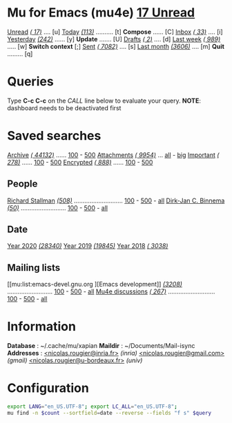 
* Mu for Emacs (mu4e)                                        *[[mu:flag:unread|%3d Unread][ 17 Unread]]*

[[mu:flag:unread][Unread]] /[[mu:flag:unread|(%3d)][( 17)]]/ .... [u]  [[mu:date:today..now][Today]] /[[mu:date:today..now|(%3d)][(113)]]/ .......... [t]  *Compose* ...... [C]
[[mu:m:/inria/inbox or m:/gmail/inbox or m:/univ/inbox][Inbox]]  /[[mu:m:/inria/inbox or m:/gmail/inbox or m:/univ/inbox|(%3d)][( 33)]]/ .... [i]  [[mu:date:2d..today and not date:today..now][Yesterday]] /[[mu:date:2d..today and not date:today..now|(%3d)][(242)]]/ ...... [y]  *Update* ....... [U]
[[mu:m:/inria/drafts or m:/gmail/drafts or m:/univ/drafts][Drafts]] /[[mu:m:/inria/drafts or m:/gmail/drafts or m:/univ/drafts|(%3d)][(  2)]]/ .... [d]  [[mu:date:7d..now][Last week]] /[[mu:date:7d..now|(%4d)][( 989)]]/ ..... [w]  *Switch context* [;]
[[mu:m:/inria/sent or m:/gmail/sent or m:/univ/sent][Sent]] /[[mu:m:/inria/sent or m:/gmail/sent or m:/univ/sent|(%5d)][( 7082)]]/ .... [s]  [[mu:date:4w..now][Last month]] /[[mu:date:4w..|(%4d)][(3606)]]/ .... [m]  *Quit* ......... [q]

* Queries

Type *C-c C-c* on the /CALL/ line below to evaluate your query.
*NOTE*: dashboard needs to be deactivated first

#+CALL: query("flag:unread", 5)
#+RESULTS:

* Saved searches

[[mu:m:/inria/archive or m:/gmail/archive or m:/univ/archive][Archive]] /[[mu:m:/inria/archive or m:/gmail/archive or m:/univ/archive|(%6d)][( 44132)]]/ ...... [[mu:m:/inria/archive or m:/gmail/archive or m:/univ/archive||100][100]] - [[mu:m:/inria/archive or m:/gmail/archive or m:/univ/archive||500][500]]  [[mu:flag:attach][ Attachments]] /[[mu:flag:attach|(%5d)][( 9954)]]/ ... [[mu:flag:attach||99999][all]] - [[mu:size:10M..][big]]
[[mu:flag:flagged][Important]] /[[mu:flag:flagged|(%4d)][( 278)]]/ ...... [[mu:flag:flagged||100][100]] - [[mu:flag:flagged||500][500]]   [[mu:flag:encrypted][Encrypted]] /[[mu:flag:encrypted|(%4d)][( 888)]]/ ...... [[mu:flag:encrypted||100][100]] - [[mu:flag:encrypted||500][500]]

** People 

[[mu:from:rms@gnu.org][Richard Stallman]] /[[mu:from:rms@gnu.org|(%3d)][(508)]]/ ............................ [[mu:mu:from:rms@gnu.org||100][100]] - [[mu:from:rms@gnu.org||500][500]] - [[mu:from:rms@gnu.org||9999][all]]
[[mu:from:djcb@djcbsoftware.nl][Dirk-Jan C. Binnema]] /[[mu:from:djcb@djcbsoftware.nl|(%2d)][(50)]]/ .......................... [[mu:from:djcb@djcbsoftware.nl||100][100]] - [[mu:from:djcb@djcbsoftware.nl||500][500]] - [[mu:from:djcb@djcbsoftware.nl||9999][all]]

** Date

[[mu:date:20200101..20201231][Year 2020]] /[[mu:date:20200101..20201231|(%5d)][(28340)]]/ [[mu:date:20190101..20191231][       Year 2019]] /[[mu:date:20190101..20191231|(%5d)][(19845)]]/ [[mu:date:20180101..20181231][       Year 2018]] /[[mu:date:20180101..20181231|(%5d)][( 3038)]]/

** Mailing lists

[[mu:list:emacs-devel.gnu.org
][Emacs development]] /[[mu:list:emacs-devel.gnu.org|(%4d)][(3208)]]/ .......................... [[mu:list:emacs-devel.gnu.org||100][100]] - [[mu:list:emacs-devel.gnu.org||500][500]] - [[mu:list:emacs-devel.gnu.org||9999][all]]
[[mu:list:mu-discuss.googlegroups.com][Mu4e discussions]] /[[mu:list:mu-discuss.googlegroups.com|(%4d)][( 267)]]/ ........................... [[mu:list:mu-discuss.googlegroups.com||100][100]] - [[mu:list:mu-discuss.googlegroups.com||500][500]] - [[mu:list:mu-discuss.googlegroups.com||9999][all]]

* Information

*Database*  : ~/.cache/mu/xapian
*Maildir*   : ~/Documents/Mail-isync
*Addresses* : [[mailto:nicolas.rougier@inria.fr][<nicolas.rougier@inria.fr>]] /(inria)/
            [[mailto:nicolas.rougier@gmail.com][<nicolas.rougier@gmail.com>]] /(gmail)/
            [[mailto:nicolas.rougier@u-bordeaux.fr][<nicolas.rougier@u-bordeaux.fr>]] /(univ)/

* Configuration
:PROPERTIES:
:VISIBILITY: hideall
:END:

#+STARTUP: showall showstars indent

#+NAME: query
#+BEGIN_SRC sh :results list raw :var query="flag:unread" count=5 
export LANG="en_US.UTF-8"; export LC_ALL="en_US.UTF-8";
mu find -n $count --sortfield=date --reverse --fields "f s" $query
#+END_SRC

#+KEYMAP: u | mu4e-headers-search "flag:unread"
#+KEYMAP: i | mu4e-headers-search "m:/inria/inbox or m:/gmail/inbox or m:/univ/inbox"
#+KEYMAP: d | mu4e-headers-search "m:/inria/drafts or m:/gmail/drafts or m:/univ/drafts"
#+KEYMAP: s | mu4e-headers-search "m:/inria/sent or m:/gmail/sent or m:/univ/sent"

#+KEYMAP: t | mu4e-headers-search "date:today..now"
#+KEYMAP: y | mu4e-headers-search "date:2d..today and not date:today..now"
#+KEYMAP: w | mu4e-headers-search "date:7d..now"
#+KEYMAP: m | mu4e-headers-search "date:4w..now"

#+KEYMAP: C | mu4e-compose-new
#+KEYMAP: U | mu4e-dashboard-update
#+KEYMAP: ; | mu4e-context-switch
#+KEYMAP: q | mu4e-dashboard-quit
 
